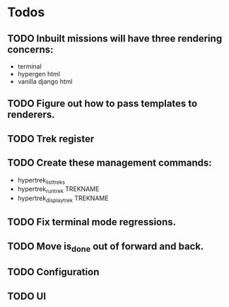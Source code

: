 * Todos
** TODO Inbuilt missions will have three rendering concerns:
- terminal
- hypergen html
- vanilla django html
** TODO Figure out how to pass templates to renderers.
** TODO Trek register
** TODO Create these management commands:
- hypertrek_list_treks
- hypertrek_run_trek TREKNAME
- hypertrek_display_trek TREKNAME
** TODO Fix terminal mode regressions.
** TODO Move is_done out of forward and back.
** TODO Configuration
** TODO UI

